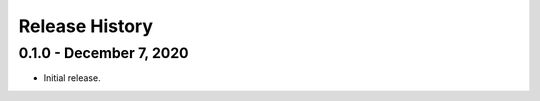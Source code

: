 .. _release_history:

Release History
===============



0.1.0 - December 7, 2020
-------------------------

* Initial release.

